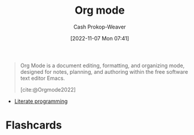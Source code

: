 :PROPERTIES:
:ID:       4c8c9bb9-7cba-4a9e-89dc-4d0095438126
:ROAM_ALIASES: org-mode
:LAST_MODIFIED: [2023-09-05 Tue 20:15]
:END:
#+title: Org mode
#+hugo_custom_front_matter: :slug "4c8c9bb9-7cba-4a9e-89dc-4d0095438126"
#+author: Cash Prokop-Weaver
#+date: [2022-11-07 Mon 07:41]
#+filetags: :concept:
#+begin_quote
Org Mode is a document editing, formatting, and organizing mode, designed for notes, planning, and authoring within the free software text editor Emacs.

[cite:@Orgmode2022]
#+end_quote

- [[id:5c82bd2b-141a-420f-8289-4fff9514b769][Literate programming]]

* Flashcards
#+print_bibliography: